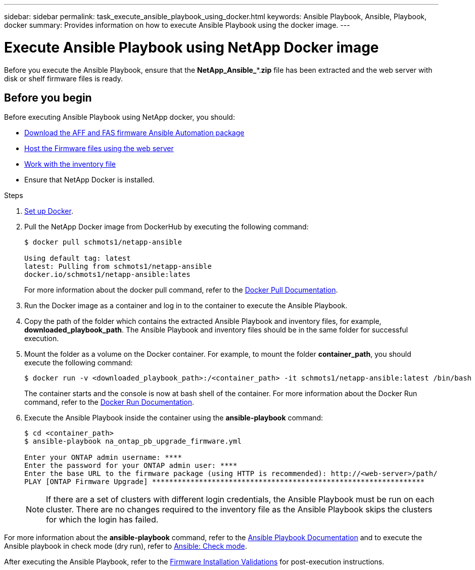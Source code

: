 ---
sidebar: sidebar
permalink: task_execute_ansible_playbook_using_docker.html
keywords: Ansible Playbook, Ansible, Playbook, docker
summary: Provides information on how to execute Ansible Playbook using the docker image.
---

= Execute Ansible Playbook using NetApp Docker image
:toc: macro
:toclevels: 1
:hardbreaks:
:nofooter:
:icons: font
:linkattrs:
:imagesdir: ./media/

[.lead]
Before you execute the Ansible Playbook, ensure that the *NetApp_Ansible_**.*zip* file has been extracted and the web server with disk or shelf firmware files is ready.

== Before you begin

Before executing Ansible Playbook using NetApp docker, you should:

* link:task_update_AFF_FAS_firmware.html[Download the AFF and FAS firmware Ansible Automation package]
* link:task_hosting_firmware_files_using_web_server.html[Host the Firmware files using the web server]
* link:concept_working_with_inventory_file.html[Work with the inventory file]
* Ensure that NetApp Docker is installed.

.Steps
. link:https://docs.docker.com/get-started/[Set up Docker].
. Pull the NetApp Docker image from DockerHub by executing the following command:
+
----
$ docker pull schmots1/netapp-ansible

Using default tag: latest
latest: Pulling from schmots1/netapp-ansible
docker.io/schmots1/netapp-ansible:lates
----
For more information about the docker pull command, refer to the link:https://docs.docker.com/engine/reference/commandline/pull/[Docker Pull Documentation].

. Run the Docker image as a container and log in to the container to execute the Ansible Playbook.
. Copy the path of the folder which contains the extracted Ansible Playbook and inventory files, for example, *downloaded_playbook_path*. The Ansible Playbook and inventory files should be in the same folder for successful execution.
. Mount the folder as a volume on the Docker container. For example, to mount the folder *container_path*, you should execute the following command:
+
----
$ docker run -v <downloaded_playbook_path>:/<container_path> -it schmots1/netapp-ansible:latest /bin/bash
----
The container starts and the console is now at bash shell of the container. For more information about the Docker Run command, refer to the link:https://docs.docker.com/engine/reference/run/[Docker Run Documentation].

. Execute the Ansible Playbook inside the container using the *ansible-playbook* command:
+
----
$ cd <container_path>
$ ansible-playbook na_ontap_pb_upgrade_firmware.yml
 
Enter your ONTAP admin username: ****
Enter the password for your ONTAP admin user: ****
Enter the base URL to the firmware package (using HTTP is recommended): http://<web-server>/path/
PLAY [ONTAP Firmware Upgrade] ****************************************************************
----
NOTE: If there are a set of clusters with different login credentials, the Ansible Playbook must be run on each cluster. There are no changes required to the inventory file as the Ansible Playbook skips the clusters for which the login has failed.

For more information about the *ansible-playbook* command, refer to the link:https://docs.ansible.com/ansible/latest/cli/ansible-playbook.html[Ansible Playbook Documentation] and to execute the Ansible playbook in check mode (dry run), refer to link:https://docs.ansible.com/ansible/latest/user_guide/playbooks_checkmode.html[Ansible: Check mode].

After executing the Ansible Playbook, refer to the link:task_validate_firmware_installation.html[Firmware Installation Validations] for post-execution instructions.
